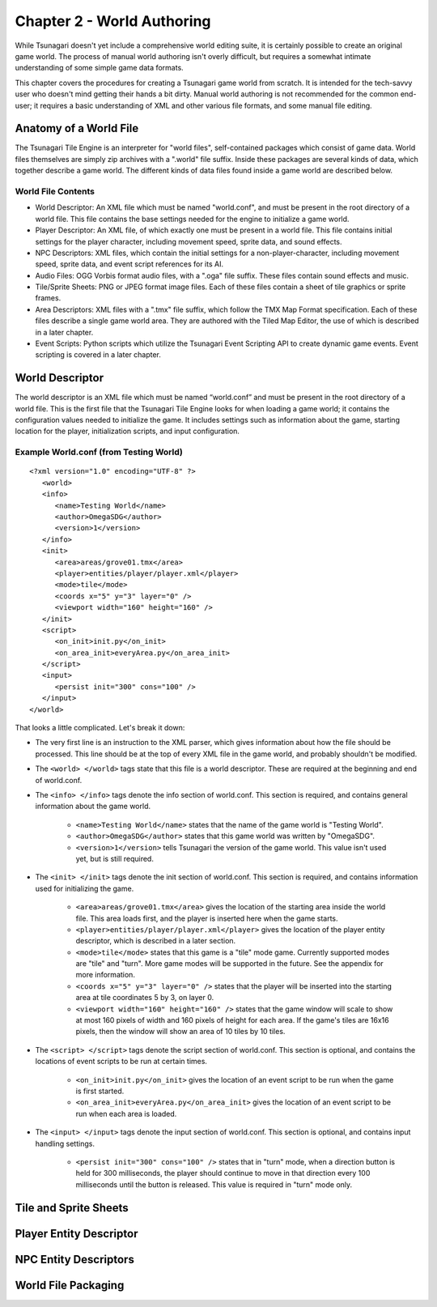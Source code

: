***************************
Chapter 2 - World Authoring
***************************

While Tsunagari doesn't yet include a comprehensive world editing suite, it is certainly possible to create an original game world. The process of manual world authoring isn't overly difficult, but requires a somewhat intimate understanding of some simple game data formats.

This chapter covers the procedures for creating a Tsunagari game world from scratch. It is intended for the tech-savvy user who doesn't mind getting their hands a bit dirty. Manual world authoring is not recommended for the common end-user; it requires a basic understanding of XML and other various file formats, and some manual file editing.

Anatomy of a World File
=======================

The Tsunagari Tile Engine is an interpreter for "world files", self-contained packages which consist of game data. World files themselves are simply zip archives with a ".world" file suffix. Inside these packages are several kinds of data, which together describe a game world. The different kinds of data files found inside a game world are described below.

World File Contents
-------------------

* World Descriptor: An XML file which must be named "world.conf", and must be present in the root directory of a world file. This file contains the base settings needed for the engine to initialize a game world.
* Player Descriptor: An XML file, of which exactly one must be present in a world file. This file contains initial settings for the player character, including movement speed, sprite data, and sound effects.
* NPC Descriptors: XML files, which contain the initial settings for a non-player-character, including movement speed, sprite data, and event script references for its AI.
* Audio Files: OGG Vorbis format audio files, with a ".oga" file suffix. These files contain sound effects and music.
* Tile/Sprite Sheets: PNG or JPEG format image files. Each of these files contain a sheet of tile graphics or sprite frames.
* Area Descriptors: XML files with a ".tmx" file suffix, which follow the TMX Map Format specification. Each of these files describe a single game world area. They are authored with the Tiled Map Editor, the use of which is described in a later chapter.
* Event Scripts: Python scripts which utilize the Tsunagari Event Scripting API to create dynamic game events. Event scripting is covered in a later chapter.

World Descriptor
================

The world descriptor is an XML file which must be named “world.conf” and must be present in the root directory of a world file. This is the first file that the Tsunagari Tile Engine looks for when loading a game world; it contains the configuration values needed to initialize the game. It includes settings such as information about the game, starting location for the player, initialization scripts, and input configuration.

Example World.conf (from Testing World)
---------------------------------------

::

   <?xml version="1.0" encoding="UTF-8" ?> 
      <world> 
      <info> 
         <name>Testing World</name> 
         <author>OmegaSDG</author> 
         <version>1</version> 
      </info> 
      <init> 
         <area>areas/grove01.tmx</area> 
         <player>entities/player/player.xml</player> 
         <mode>tile</mode> 
         <coords x="5" y="3" layer="0" /> 
         <viewport width="160" height="160" /> 
      </init> 
      <script> 
         <on_init>init.py</on_init> 
         <on_area_init>everyArea.py</on_area_init> 
      </script> 
      <input> 
         <persist init="300" cons="100" /> 
      </input> 
   </world>

That looks a little complicated. Let's break it down:

* The very first line is an instruction to the XML parser, which gives information about how the file should be processed. This line should be at the top of every XML file in the game world, and probably shouldn't be modified.
* The ``<world> </world>`` tags state that this file is a world descriptor. These are required at the beginning and end of world.conf.
* The ``<info> </info>`` tags denote the info section of world.conf. This section is required, and contains general information about the game world.

   * ``<name>Testing World</name>`` states that the name of the game world is "Testing World".
   * ``<author>OmegaSDG</author>`` states that this game world was written by "OmegaSDG".
   * ``<version>1</version>`` tells Tsunagari the version of the game world. This value isn't used yet, but is still required.

* The ``<init> </init>`` tags denote the init section of world.conf. This section is required, and contains information used for initializing the game.

   * ``<area>areas/grove01.tmx</area>`` gives the location of the starting area inside the world file. This area loads first, and the player is inserted here when the game starts.
   * ``<player>entities/player/player.xml</player>`` gives the location of the player entity descriptor, which is described in a later section.
   * ``<mode>tile</mode>`` states that this game is a "tile" mode game. Currently supported modes are "tile" and "turn". More game modes will be supported in the future. See the appendix for more information.
   * ``<coords x="5" y="3" layer="0" />`` states that the player will be inserted into the starting area at tile coordinates 5 by 3, on layer 0.
   * ``<viewport width="160" height="160" />`` states that the game window will scale to show at most 160 pixels of width and 160 pixels of height for each area. If the game's tiles are 16x16 pixels, then the window will show an area of 10 tiles by 10 tiles.

* The ``<script> </script>`` tags denote the script section of world.conf. This section is optional, and contains the locations of event scripts to be run at certain times.

   * ``<on_init>init.py</on_init>`` gives the location of an event script to be run when the game is first started.
   * ``<on_area_init>everyArea.py</on_area_init>`` gives the location of an event script to be run when each area is loaded.

* The ``<input> </input>`` tags denote the input section of world.conf. This section is optional, and contains input handling settings.

   * ``<persist init="300" cons="100" />`` states that in "turn" mode, when a direction button is held for 300 milliseconds, the player should continue to move in that direction every 100 milliseconds until the button is released. This value is required in "turn" mode only.

Tile and Sprite Sheets
======================

Player Entity Descriptor
========================

NPC Entity Descriptors
======================

World File Packaging
====================

